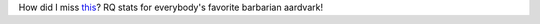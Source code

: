 .. title: How did I miss this?
.. slug: how-did-i-miss-this
.. date: 2012-06-10 22:48:18 UTC-05:00
.. tags: runequest,barbarian,aardvark,jaquays,dungeoneer
.. category: gaming
.. link: 
.. description: 
.. type: text


How did I miss this__?  RQ stats for everybody's favorite barbarian aardvark!

__ http://grognardia.blogspot.com/2010/10/snowed-under.html
